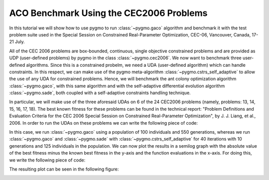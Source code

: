 .. _py_tutorial_cec2006_gaco_benchmark_comp:

ACO Benchmark Using the CEC2006 Problems
===============================================

In this tutorial we will show how to use pygmo to run :class:`~pygmo.gaco` algorithm and benchmark it with the test problem suite used in the
Special Session on Constrained Real-Parameter Optimization, CEC-06, Vancouver, Canada, 17-21 July.

All of the CEC 2006 problems are box-bounded, continuous, single objective constrained problems and are provided as UDP 
(user-defined problems) by pygmo in the class :class:`~pygmo.cec2006`. 
We now want to benchmark three user-defined algorithms. Since this is a constrained probelm, we need a UDA (user-defined
algorithm) which can handle constraints. In this respect, we can make use of the pygmo meta-algorithm :class:`~pygmo.cstrs_self_adaptive`
to allow the use of any UDA for constrained problems. Hence, we will benchmark the ant colony optimization algorithm :class:`~pygmo.gaco`, 
with this same algorithm and with the self-adaptive differential evolution algorithm :class:`~pygmo.sade`, both coupled with a self-adaptive constraints handling technique. 

In particular, we will make use of the three aforesaid UDAs on 6 of the 24 CEC2006 problems (namely, problems: 13, 14, 15,
16, 17, 18). The best known fitness for these problems can be found in the technical report: "Problem Definitions and Evaluation Criteria for the CEC 2006 Special Session on Constrained 
Real-Parameter Optimization", by J. J. Liang, et al., 2006.
In order to run the UDAs on these problems we can write the following piece of code:

.. doctest::
 
    >>> import pygmo as pg
    >>> #we first save the best known solutions in a vector:
    >>> real_minima=[0.0539415140, -47.7648884595, 961.7150222899, -1.9051552586, 8853.5396748064, -0.8660254038]
    >>> #we instantiate the problems
    >>> problems=[pg.cec2006(13), pg.cec2006(14), pg.cec2006(15), pg.cec2006(16), pg.cec2006(17), pg.cec2006(18)]
    >>> for index in range(0,6):
    ...       #we extract the problem of the case:
    ...       udp = problems[index]
    ...       prob = pg.problem(udp)
    ...       #Instantiate pagmo algorithms:
    ...       uda_gaco = pg.gaco(550, 100, 1.0, real_minima[index], 0.0, 200, 7, 10000, 10000, 0.0, 10, 0.9, False, 23)
    ...       uda_cstrs_sade=pg.cstrs_self_adaptive(40,pg.sade(10, 2, 1, 1e-6, 1e-6, False, 23))
    ...       uda_cstrs_gaco=pg.cstrs_self_adaptive(40,pg.gaco(10, 125, 1.0, real_minima[index], 0.0, 8, 7, 10000, 10000, 0.0, 10, 0.9, False, 23))
    ...       algo_gaco=pg.algorithm(uda_gaco)
    ...       algo_cstrs_sade=pg.algorithm(uda_cstrs_sade)
    ...       algo_cstrs_gaco=pg.algorithm(uda_cstrs_gaco)
    ...       #Set the seed for reproducibility purposes:
    ...       algo_gaco.set_seed(23)
    ...       algo_cstrs_sade.set_seed(23)
    ...       algo_cstrs_gaco.set_seed(23)
    ...       #Instantiate populations:
    ...       pop_gaco = pg.population(prob, 100, 23)
    ...       pop_cstrs_sade = pg.population(prob, 125, 23)
    ...       pop_cstrs_gaco = pg.population(prob, 125, 23)
    ...       #Set verbosity:
    ...       algo_gaco.set_verbosity(5)
    ...       algo_cstrs_sade.set_verbosity(1)
    ...       algo_cstrs_gaco.set_verbosity(1)
    ...       #Run the evolution:
    ...       pop_gaco=algo_gaco.evolve(pop_gaco)
    ...       pop_cstrs_sade=algo_cstrs_sade.evolve(pop_cstrs_sade)
    ...       pop_cstrs_gaco=algo_cstrs_gaco.evolve(pop_cstrs_gaco)
    ...       #Extract the log:
    ...       uda_gaco=algo_gaco.extract(pg.gaco)
    ...       uda_sa_sade=algo_cstrs_sade.extract(pg.cstrs_self_adaptive)
    ...       uda_sa_gaco=algo_cstrs_gaco.extract(pg.cstrs_self_adaptive)
    ...       #The logs are saved for each problem:
    ...       if (index==0):
    ...           log_gaco_P13=uda_gaco.get_log()
    ...           log_sa_sade_P13=uda_sa_sade.get_log()
    ...           log_sa_gaco_P13=uda_sa_gaco.get_log()
    ...       elif (index==1):
    ...           log_gaco_P14=uda_gaco.get_log()
    ...           log_sa_sade_P14=uda_sa_sade.get_log()
    ...           log_sa_gaco_P14=uda_sa_gaco.get_log()
    ...       elif (index==2):
    ...           log_gaco_P15=uda_gaco.get_log()
    ...           log_sa_sade_P15=uda_sa_sade.get_log()
    ...           log_sa_gaco_P15=uda_sa_gaco.get_log()
    ...       elif (index==3):
    ...           log_gaco_P16=uda_gaco.get_log()
    ...           log_sa_sade_P16=uda_sa_sade.get_log()
    ...           log_sa_gaco_P16=uda_sa_gaco.get_log()
    ...       elif (index==4):
    ...           log_gaco_P17=uda_gaco.get_log()
    ...           log_sa_sade_P17=uda_sa_sade.get_log()
    ...           log_sa_gaco_P17=uda_sa_gaco.get_log()
    ...       elif (index==5):
    ...           log_gaco_P18=uda_gaco.get_log()
    ...           log_sa_sade_P18=uda_sa_sade.get_log()
    ...           log_sa_gaco_P18=uda_sa_gaco.get_log()

In this case, we run :class:`~pygmo.gaco` using a population of 100 individuals and 550 generations, whereas we run
:class:`~pygmo.gaco` and :class:`~pygmo.sade` with :class:`~pygmo.cstrs_self_adaptive` for 40 iterations with 10 generations
and 125 individuals in the population.
We can now plot the results in a semilog graph with the absolute value of the  best fitness minus the 
known best fitness in the y-axis and the function evaluations in the x-axis. For doing this, we write the following piece of code:

.. doctest::
    
    >>> import matplotlib as mlp #doctest: +SKIP
    >>> import matplotlib.pyplot as plt #doctest: +SKIP
    >>> fig, axes = plt.subplots(nrows=3, ncols=2, sharex='col', sharey='row', figsize=(15,15)) #doctest: +SKIP
    <BLANKLINE>
    >>> axes[0,0].semilogy([entry[1] for entry in log_gaco_P13], [abs(entry[2]-real_minima[0]) for entry in log_gaco_P13],'k--', label = 'gaco') #doctest: +SKIP
    >>> axes[0,0].semilogy([entry[1] for entry in log_sa_sade_P13], [abs(entry[2]-real_minima[0]) for entry in log_sa_sade_P13],'r--', label = 'self adaptive with sade') #doctest: +SKIP
    >>> axes[0,0].semilogy([entry[1] for entry in log_sa_gaco_P13], [abs(entry[2]-real_minima[0]) for entry in log_sa_gaco_P13], 'b--', label = 'self adaptive with gaco') #doctest: +SKIP
    >>> axes[0,0].legend(loc='upper right') #doctest: +SKIP
    >>> axes[0,0].set_title('P13: pop=200 and 125') #doctest: +SKIP
    <BLANKLINE> 
    >>> axes[0,1].semilogy([entry[1] for entry in log_gaco_P14], [abs(entry[2]-real_minima[1]) for entry in log_gaco_P14],'k--', label = 'gaco') #doctest: +SKIP
    >>> axes[0,1].semilogy([entry[1] for entry in log_sa_sade_P14], [abs(entry[2]-real_minima[1]) for entry in log_sa_sade_P14],'r--', label = 'self adaptive with sade') #doctest: +SKIP
    >>> axes[0,1].semilogy([entry[1] for entry in log_sa_gaco_P14], [abs(entry[2]-real_minima[1]) for entry in log_sa_gaco_P14], 'b--', label = 'self adaptive with gaco') #doctest: +SKIP
    >>> axes[0,1].legend(loc='upper right') #doctest: +SKIP
    >>> axes[0,1].set_title('P14: pop=200 and 125') #doctest: +SKIP
    <BLANKLINE> 
    >>> axes[1,0].semilogy([entry[1] for entry in log_gaco_P15], [abs(entry[2]-real_minima[2]) for entry in log_gaco_P15],'k--', label = 'gaco') #doctest: +SKIP
    >>> axes[1,0].semilogy([entry[1] for entry in log_sa_sade_P15], [abs(entry[2]-real_minima[2]) for entry in log_sa_sade_P15],'r--', label = 'self adaptive with sade') #doctest: +SKIP
    >>> axes[1,0].semilogy([entry[1] for entry in log_sa_gaco_P15], [abs(entry[2]-real_minima[2]) for entry in log_sa_gaco_P15], 'b--', label = 'self adaptive with gaco') #doctest: +SKIP
    >>> axes[1,0].legend(loc='upper right') #doctest: +SKIP
    >>> axes[1,0].set_title('P15: pop=200 and 125') #doctest: +SKIP
    <BLANKLINE>
    >>> axes[1,1].semilogy([entry[1] for entry in log_gaco_P16], [abs(entry[2]-real_minima[3]) for entry in log_gaco_P16],'k--', label = 'gaco') #doctest: +SKIP
    >>> axes[1,1].semilogy([entry[1] for entry in log_sa_sade_P16], [abs(entry[2]-real_minima[3]) for entry in log_sa_sade_P16],'r--', label = 'self adaptive with sade') #doctest: +SKIP
    >>> axes[1,1].semilogy([entry[1] for entry in log_sa_gaco_P16], [abs(entry[2]-real_minima[3]) for entry in log_sa_gaco_P16], 'b--', label = 'self adaptive with gaco') #doctest: +SKIP
    >>> axes[1,1].legend(loc='upper right') #doctest: +SKIP
    >>> axes[1,1].set_title('P16: pop=200 and 125') #doctest: +SKIP
    <BLANKLINE>
    >>> axes[2,0].semilogy([entry[1] for entry in log_gaco_P17], [abs(entry[2]-real_minima[4]) for entry in log_gaco_P17],'k--', label = 'gaco') #doctest: +SKIP
    >>> axes[2,0].semilogy([entry[1] for entry in log_sa_sade_P17], [abs(entry[2]-real_minima[4]) for entry in log_sa_sade_P17],'r--', label = 'self adaptive with sade') #doctest: +SKIP
    >>> axes[2,0].semilogy([entry[1] for entry in log_sa_gaco_P17], [abs(entry[2]-real_minima[4]) for entry in log_sa_gaco_P17], 'b--', label = 'self adaptive with gaco') #doctest: +SKIP
    >>> axes[2,0].legend(loc='upper right') #doctest: +SKIP
    >>> axes[2,0].set_title('P17: pop=200 and 125') #doctest: +SKIP
    <BLANKLINE>
    >>> axes[2,1].semilogy([entry[1] for entry in log_gaco_P18], [abs(entry[2]-real_minima[5]) for entry in log_gaco_P18],'k--', label = 'gaco') #doctest: +SKIP
    >>> axes[2,1].semilogy([entry[1] for entry in log_sa_sade_P18], [abs(entry[2]-real_minima[5]) for entry in log_sa_sade_P18],'r--', label = 'self adaptive with sade') #doctest: +SKIP
    >>> axes[2,1].semilogy([entry[1] for entry in log_sa_gaco_P18], [abs(entry[2]-real_minima[5]) for entry in log_sa_gaco_P18], 'b--', label = 'self adaptive with gaco') #doctest: +SKIP
    >>> axes[2,1].legend(loc='upper right') #doctest: +SKIP
    >>> axes[2,1].set_title('P18: pop=200 and 125') #doctest: +SKIP
    <BLANKLINE>
    >>> for ax in axes.flat: #doctest: +SKIP
    ...       ax.set(xlabel='fevals', ylabel='log10(|f-f*|)') #doctest: +SKIP
    ...       ax.grid() #doctest: +SKIP

The resulting plot can be seen in the following figure:

.. image:: ../../images/tutorial_cec2006.png
    :scale: 70 %
    :alt: CEC2006-TUTORIAL
    :align: center

